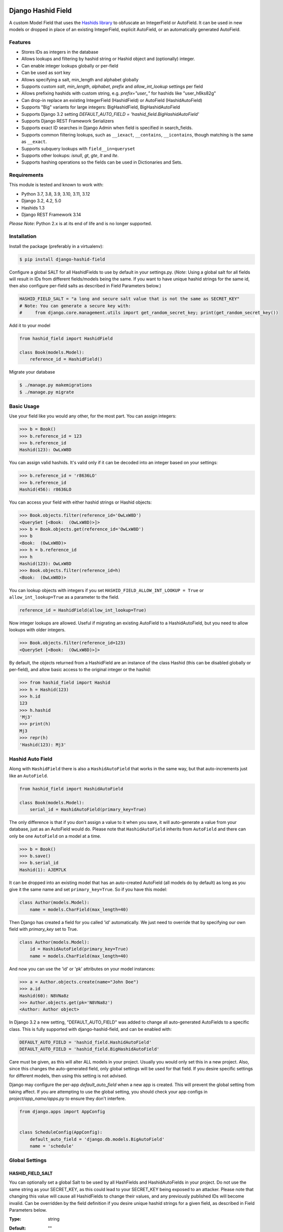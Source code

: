 .. image:: https://github.com/nshafer/django-hashid-field/actions/workflows/tests.yml/badge.svg?branch=master
    :target: https://github.com/nshafer/django-hashid-field/actions/workflows/tests.yml?query=branch%3Amaster
.. image:: https://badge.fury.io/py/django-hashid-field.svg
    :target: https://badge.fury.io/py/django-hashid-field

Django Hashid Field
====================

A custom Model Field that uses the `Hashids <http://hashids.org/>`_ `library <https://pypi.python.org/pypi/hashids/>`_
to obfuscate an IntegerField or AutoField. It can be used in new models or dropped in place of an existing IntegerField,
explicit AutoField, or an automatically generated AutoField.

Features
--------

* Stores IDs as integers in the database
* Allows lookups and filtering by hashid string or Hashid object and (optionally) integer.
* Can enable integer lookups globally or per-field
* Can be used as sort key
* Allows specifying a salt, min_length and alphabet globally
* Supports custom *salt*, *min_length*, *alphabet*, *prefix* and *allow_int_lookup* settings per field
* Allows prefixing hashids with custom string, e.g. `prefix="user_"` for hashids like "user_h6ks82g"
* Can drop-in replace an existing IntegerField (HashidField) or AutoField (HashidAutoField)
* Supports "Big" variants for large integers: BigHashidField, BigHashidAutoField
* Supports Django 3.2 setting `DEFAULT_AUTO_FIELD = 'hashid_field.BigHashidAutoField'`
* Supports Django REST Framework Serializers
* Supports exact ID searches in Django Admin when field is specified in search_fields.
* Supports common filtering lookups, such as ``__iexact``, ``__contains``, ``__icontains``, though matching is the same as ``__exact``.
* Supports subquery lookups with ``field__in=queryset``
* Supports other lookups: `isnull`, `gt`, `gte`, `lt` and `lte`.
* Supports hashing operations so the fields can be used in Dictionaries and Sets.

Requirements
------------

This module is tested and known to work with:

* Python 3.7, 3.8, 3.9, 3.10, 3.11, 3.12
* Django 3.2, 4.2, 5.0
* Hashids 1.3
* Django REST Framework 3.14

*Please Note*: Python 2.x is at its end of life and is no longer supported.

Installation
------------

Install the package (preferably in a virtualenv):

.. code-block:: bash

    $ pip install django-hashid-field

Configure a global SALT for all HashidFields to use by default in your settings.py. (*Note*: Using a global salt for all
fields will result in IDs from different fields/models being the same. If you want to have unique hashid strings for the
same id, then also configure per-field salts as described in Field Parameters below.)

.. code-block:: python

    HASHID_FIELD_SALT = "a long and secure salt value that is not the same as SECRET_KEY"
    # Note: You can generate a secure key with:
    #     from django.core.management.utils import get_random_secret_key; print(get_random_secret_key())

Add it to your model

.. code-block:: python

    from hashid_field import HashidField

    class Book(models.Model):
        reference_id = HashidField()

Migrate your database

.. code-block:: bash

    $ ./manage.py makemigrations
    $ ./manage.py migrate

Basic Usage
-----------

Use your field like you would any other, for the most part. You can assign integers:

.. code-block:: python

    >>> b = Book()
    >>> b.reference_id = 123
    >>> b.reference_id
    Hashid(123): OwLxW8D

You can assign valid hashids. It's valid only if it can be decoded into an integer based on your settings:

.. code-block:: python

    >>> b.reference_id = 'r8636LO'
    >>> b.reference_id
    Hashid(456): r8636LO

You can access your field with either hashid strings or Hashid objects:

.. code-block:: python

    >>> Book.objects.filter(reference_id='OwLxW8D')
    <QuerySet [<Book:  (OwLxW8D)>]>
    >>> b = Book.objects.get(reference_id='OwLxW8D')
    >>> b
    <Book:  (OwLxW8D)>
    >>> h = b.reference_id
    >>> h
    Hashid(123): OwLxW8D
    >>> Book.objects.filter(reference_id=h)
    <Book:  (OwLxW8D)>

You can lookup objects with integers if you set ``HASHID_FIELD_ALLOW_INT_LOOKUP = True`` or ``allow_int_lookup=True``
as a parameter to the field.

.. code-block:: python

    reference_id = HashidField(allow_int_lookup=True)

Now integer lookups are allowed. Useful if migrating an existing AutoField to a HashidAutoField, but you need to allow
lookups with older integers.

.. code-block:: python

    >>> Book.objects.filter(reference_id=123)
    <QuerySet [<Book:  (OwLxW8D)>]>

By default, the objects returned from a HashidField are an instance of the class Hashid (this can be disabled globally
or per-field), and allow basic access to the original integer or the hashid:

.. code-block:: python

    >>> from hashid_field import Hashid
    >>> h = Hashid(123)
    >>> h.id
    123
    >>> h.hashid
    'Mj3'
    >>> print(h)
    Mj3
    >>> repr(h)
    'Hashid(123): Mj3'

Hashid Auto Field
-----------------

Along with ``HashidField`` there is also a ``HashidAutoField`` that works in the same way, but that auto-increments just
like an ``AutoField``.

.. code-block:: python

    from hashid_field import HashidAutoField

    class Book(models.Model):
        serial_id = HashidAutoField(primary_key=True)

The only difference is that if you don't assign a value to it when you save, it will auto-generate a value from your
database, just as an AutoField would do. Please note that ``HashidAutoField`` inherits from ``AutoField`` and there can
only be one ``AutoField`` on a model at a time.

.. code-block:: python

    >>> b = Book()
    >>> b.save()
    >>> b.serial_id
    Hashid(1): AJEM7LK

It can be dropped into an existing model that has an auto-created AutoField (all models do by default) as long as you
give it the same name and set ``primary_key=True``. So if you have this model:

.. code-block:: python

    class Author(models.Model):
        name = models.CharField(max_length=40)

Then Django has created a field for you called 'id' automatically. We just need to override that by specifying our own
field with *primary_key* set to True.

.. code-block:: python

    class Author(models.Model):
        id = HashidAutoField(primary_key=True)
        name = models.CharField(max_length=40)

And now you can use the 'id' or 'pk' attributes on your model instances:

.. code-block:: python

    >>> a = Author.objects.create(name="John Doe")
    >>> a.id
    Hashid(60): N8VNa8z
    >>> Author.objects.get(pk='N8VNa8z')
    <Author: Author object>

In Django 3.2 a new setting, "DEFAULT_AUTO_FIELD" was added to change all auto-generated AutoFields to a specific class.
This is fully supported with django-hashid-field, and can be enabled with:

.. code-block:: python

    DEFAULT_AUTO_FIELD = 'hashid_field.HashidAutoField'
    DEFAULT_AUTO_FIELD = 'hashid_field.BigHashidAutoField'

Care must be given, as this will alter ALL models in your project. Usually you would only set this in a new project.
Also, since this changes the auto-generated field, only global settings will be used for that field. If you desire
specific settings for different models, then using this setting is not advised.

Django may configure the per-app `default_auto_field` when a new app is created. This will prevent the global setting
from taking affect. If you are attempting to use the global setting, you should check your app configs in
`project/app_name/apps.py` to ensure they don't interfere.

.. code-block:: python

    from django.apps import AppConfig


    class ScheduleConfig(AppConfig):
        default_auto_field = 'django.db.models.BigAutoField'
        name = 'schedule'


Global Settings
---------------

HASHID_FIELD_SALT
~~~~~~~~~~~~~~~~~

You can optionally set a global Salt to be used by all HashFields and HashidAutoFields in your project. Do not use the
same string as your SECRET_KEY, as this could lead to your SECRET_KEY being exposed to an attacker.
Please note that changing this value will cause all HashidFields to change their values, and any previously published
IDs will become invalid.
Can be overridden by the field definition if you desire unique hashid strings for a given field, as described in
Field Parameters below.

:Type:    string
:Default: ""
:Note:    The upstream hashids-python library [only considers the first 43 characters of the salt](https://github.com/davidaurelio/hashids-python/issues/43).
:Example:
    .. code-block:: python

        HASHID_FIELD_SALT = "a long and secure salt value that is not the same as SECRET_KEY"

HASHID_FIELD_MIN_LENGTH
~~~~~~~~~~~~~~~~~~~~~~~

Default minimum length for (non-Big) HashidField and AutoHashidField.
It is suggested to use 7 for HashidField and HashidAutoField, so that all possible values
(up to 2147483647) are the same length.

:Type:    integer
:Default: 7
:Example:
    .. code-block:: python

        HASHID_FIELD_MIN_LENGTH = 20

HASHID_FIELD_BIG_MIN_LENGTH
~~~~~~~~~~~~~~~~~~~~~~~~~~~

Default minimum length for BigHashidField and BigHashidAutoField.
It is suggested to use 13 for BigHashidField and BigHashidAutoField, so that all possible values
(up to 9223372036854775807) are the same length.

:Type:    integer
:Default: 13
:Example:
    .. code-block:: python

        HASHID_FIELD_BIG_MIN_LENGTH = 30

HASHID_FIELD_ALPHABET
~~~~~~~~~~~~~~~~~~~~~~~

The default alphabet to use for characters in generated Hashids strings. Must be at least 16 unique characters.

:Type:    string
:Default: "abcdefghijklmnopqrstuvwxyzABCDEFGHIJKLMNOPQRSTUVWXYZ1234567890"
:Example:
    .. code-block:: python

        HASHID_FIELD_ALPHABET = "0123456789abcdef"

HASHID_FIELD_ALLOW_INT_LOOKUP
~~~~~~~~~~~~~~~~~~~~~~~~~~~~~

Allow lookups or fetches of fields using the underlying integer that's stored in the database.
Disabled by default to prevent users from being to do a sequential scan of objects by pulling objects by
integers (1, 2, 3) instead of Hashid strings ("Ba9p1AG", "7V9gk9Z", "wro12zm").
Can be overridden by the field definition.

:Type:    boolean
:Default: False
:Example:
    .. code-block:: python

        HASHID_FIELD_ALLOW_INT_LOOKUP = True

HASHID_FIELD_LOOKUP_EXCEPTION
~~~~~~~~~~~~~~~~~~~~~~~~~~~~~

By default any invalid hashid strings or integer lookups when integer lookups are turned off will result in an
EmptyResultSet being returned. Enable this to instead throw a ValueError exception (similar to the behavior prior to 2.0).

:Type:    boolean
:Default: False
:Example:
    .. code-block:: python

        HASHID_FIELD_LOOKUP_EXCEPTION = True

HASHID_FIELD_ENABLE_HASHID_OBJECT
~~~~~~~~~~~~~~~~~~~~~~~~~~~~~~~~~

The default behavior is to return an instance of the Hashid object (described below) in each instance of your Model.
This makes it possible to get both the integer and hashid version of the field. However, other django modules, serializers,
etc may be confused and not know how to handle a Hashid object, so you can turn them off here. Instead, a string
of the hashid will be returned, and a new attribute with the suffix `_hashid` will be created on each instance with the
Hashid object. So if you have `key = HashidField(...)` then `key_hashid` will be created on each instance.
Can be overriden by the field definition.

:Type:    boolean
:Default: True
:Example:
    .. code-block:: python

        HASHID_FIELD_ENABLE_HASHID_OBJECT = False

HASHID_FIELD_ENABLE_DESCRIPTOR
~~~~~~~~~~~~~~~~~~~~~~~~~~~~~~

By default a Hashid*Field on a model will replace the original value returned from the database with a Descriptor
that attempts to convert values that are set on that field of an instance with a new Hashid object (or string if
ENABLE_HASHID_OBJECT is False), regardless if you set an integer or a valid hashid. For the most part this is
completely invisible and benign, however if you have issues due to this descriptor, you can disable it here, or
on the field, and the raw value will not be replaced with the Descriptor.
Can be overriden by the field definition.


:Type:    boolean
:Default: True
:Example:
    .. code-block:: python

        HASHID_FIELD_ENABLE_DESCRIPTOR = False



Field Parameters
----------------

Besides the standard field options, there are settings you can tweak that are specific to HashidField and
AutoHashidField.

**Please note** that changing any of the values for ``salt``, ``min_length``, ``alphabet`` or ``prefix`` *will* affect
the obfuscation of the integers that are stored in the database, and will change what are considered "valid" hashids.
If you have links or URLs that include your HashidField values, then they will stop working after changing any of these
values. It's highly advised that you don't change any of these settings once you publish any references to your field.

salt
~~~~

Local overridable salt for hashids generated specifically for this field.
Set this to a unique value for each field if you want the IDs for that field to be different to the same IDs
on another field. e.g. so that `book.id = Hashid(5): 0Q8Kg9r` and `author.id = Hashid(5): kp0eq0V`.
Suggestion: `fieldname = HashIdField(salt="modelname_fieldname_" + settings.HASHID_FIELD_SALT)`
See HASHID_FIELD_SALT above.

:Type:    string
:Default: settings.HASHID_FIELD_SALT, ""
:Note:    The upstream hashids-python library [only considers the first 43 characters of the salt](https://github.com/davidaurelio/hashids-python/issues/43).
:Example:
    .. code-block:: python

        reference_id = HashidField(salt="Some salt value")

min_length
~~~~~~~~~~

Generate hashid strings of this minimum length, regardless of the value of the integer that is being encoded.
This defaults to 7 for the field since the maximum IntegerField value can be encoded in 7 characters with
the default *alphabet* setting of 62 characters.

:Type:     int
:Default:  7
:Example:
    .. code-block:: python

        reference_id = HashidField(min_length=15)

alphabet
~~~~~~~~

The set of characters to generate hashids from. Must be at least 16 characters.

:Type:    string of characters
:Default: Hashids.ALPHABET, which is "abcdefghijklmnopqrstuvwxyzABCDEFGHIJKLMNOPQRSTUVWXYZ1234567890"
:Example:
    .. code-block:: python

        # Only use numbers and lower-case letters
        reference_id = HashidField(alphabet="0123456789abcdefghijklmnopqrstuvwxyz")

prefix
~~~~~~

An optional string prefix that will be prepended to all generated hashids. Also affects validation, so only hashids
that have this prefix will be considered correct.

:Type:    String
:Default: ""
:Example:
    .. code-block:: python

        # Including the type of id in the id itself:
        reference_id = HashidField(prefix="order_")

allow_int_lookup
~~~~~~~~~~~~~~~~

Local field override for default global on whether or not integer lookups for this field should be allowed.
See HASHID_FIELD_ALLOW_INT_LOOKUP above.

:Type:    boolean
:Default: settings.HASHID_FIELD_ALLOW_INT_LOOKUP, False
:Example:
    .. code-block:: python

        reference_id = HashidField(allow_int_lookup=True)


enable_hashid_object
~~~~~~~~~~~~~~~~~~~~

Local field override for whether or not to return Hashid objects or plain strings.
Can be safely changed without affecting any existing hashids.
See HASHID_FIELD_ENABLE_HASHID_OBJECT above.

:Type:    boolean
:Default: settings.HASHID_FIELD_ENABLE_HASHID_OBJECT, True
:Example:
    .. code-block:: python

        reference_id = HashidField(enable_hashid_object=False)

enable_descriptor
~~~~~~~~~~~~~~~~~

Local field override for whether or not to use the Descriptor on instances of the field.
Can be safely changed without affecting any existing hashids.
See HASHID_FIELD_ENABLE_DESCRIPTOR above.

:Type:    boolean
:Default: settings.HASHID_FIELD_ENABLE_DESCRIPTOR, True
:Example:
    .. code-block:: python

        reference_id = HashidField(enable_descriptor=False)


Hashid Class
------------

Operations with a HashidField or HashidAutoField return a ``Hashid`` object (unless disabled).
This simple class does the heavy lifting of converting integers and hashid strings back and forth.
There shouldn't be any need to instantiate these manually.

Methods
~~~~~~~

\__init__(value, salt="", min_length=0, alphabet=Hashids.ALPHABET, prefix="", hashids=None):
^^^^^^^^^^^^^^^^^^^^^^^^^^^^^^^^^^^^^^^^^^^^^^^^^^^^^^^^^^^^^^^^^^^^^^^^^^^^^^^^^^^^^^^^^^^^

:value: **REQUIRED** Integer you wish to *encode* or hashid you wish to *decode*
:salt: Salt to use. **Default**: "" (empty string)
:min_length: Minimum length of encoded hashid string. **Default**: 0
:alphabet: The characters to use in the encoded hashid string. **Default**: Hashids.ALPHABET
:prefix: String prefix prepended to hashid strings. **Default**: "" (empty string)
:hashids: Instance of hashids.Hashids to use for encoding/decoding instead of instantiating another.

Read-Only Properties
~~~~~~~~~~~~~~~~~~~~

id
^^

:type: Int
:value: The *decoded* integer

hashid
^^^^^^

:type: String
:value: The *encoded* hashid string

hashids
^^^^^^^

:type: Hashids()
:value: The instance of the Hashids class that is used to *encode* and *decode*

prefix
^^^^^^

:type: String
:value: The prefix prepended to hashid strings


Django REST Framework Integration
=================================

If you wish to use a HashidField or HashidAutoField with a DRF ModelSerializer, there is one extra step that you must
take. Automatic declaration of any Hashid*Fields will result in an ImproperlyConfigured exception being thrown. You
must explicitly declare them in your Serializer, as there is no way for the generated field to know how to work with
a Hashid*Field, specifically what 'salt', 'min_length' and 'alphabet' to use, and can lead to very difficult errors or
behavior to debug, or in the worst case, corruption of your data. Here is an example:

.. code-block:: python

    from rest_framework import serializers
    from hashid_field.rest import HashidSerializerCharField


    class BookSerializer(serializers.ModelSerializer):
        reference_id = HashidSerializerCharField(source_field='library.Book.reference_id')

        class Meta:
            model = Book
            fields = ('id', 'reference_id')


    class AuthorSerializer(serializers.ModelSerializer):
        id = HashidSerializerCharField(source_field='library.Author.id', read_only=True)

        class Meta:
            model = Author
            fields = ('id', 'name')

The ``source_field`` allows the HashidSerializerCharField to copy the 'salt', 'min_length' and 'alphabet' settings from
the given field at ``app_name.model_name.field_name`` so that it can be defined in just one place. Explicit settings are
also possible:

.. code-block:: python

    reference_id = HashidSerializerCharField(salt="a different salt", min_length=10, alphabet="ABCDEFGHIJKLMNOPQRSTUVWXYZ")

If nothing is given, then the field will use the same global settings as a Hashid*Field. It is very important that the
options for the serializer field matches the model field, or else strange errors or data corruption can occur.

HashidSerializerCharField will serialize the value into a Hashids string, but will deserialize either a Hashids string or
integer and save it into the underlying Hashid*Field properly. There is also a HashidSerializerIntegerField that will
serialize the Hashids into an un-encoded integer as well.

Primary Key Related Fields
--------------------------

Any models that have a ForeignKey to another model that uses a Hashid*Field as its Primary Key will need to explicitly
define how the
`PrimaryKeyRelatedField <http://www.django-rest-framework.org/api-guide/relations/#primarykeyrelatedfield>`_
should serialize and deserialize the resulting value using the ``pk_field`` argument. If you don't you will get an error
such as "Hashid(60): N8VNa8z is not JSON serializable". We have to tell DRF how to serialize/deserialize Hashid*Fields.

For the given ``Author`` model defined
above that has an ``id = HashidAutoField(primary_key=True)`` set, your BookSerializer should look like the following.

.. code-block:: python

    from rest_framework import serializers
    from hashid_field.rest import HashidSerializerCharField


    class BookSerializer(serializers.ModelSerializer):
        author = serializers.PrimaryKeyRelatedField(
            pk_field=HashidSerializerCharField(source_field='library.Author.id'),
            read_only=True)

        class Meta:
            model = Book
            fields = ('id', 'author')

Make sure you pass the source field to the HashidSerializer*Field so that it can copy the 'salt', 'min_length' and 'alphabet'
as described above.

This example sets ``read_only=True`` but you can explicitly define a ``queryset`` or override ``get_queryset(self)`` to allow
read-write behavior.

.. code-block:: python

    author = serializers.PrimaryKeyRelatedField(
        pk_field=HashidSerializerCharField(source_field='library.Author.id'),
        queryset=Author.objects.all())

For a ManyToManyField, you must also remember to pass ``many=True`` to the ``PrimaryKeyRelatedField``.


HashidSerializerCharField
-------------------------

Serialize a Hashid\*Field to a Hashids string, de-serialize either a valid Hashids string or integer into a
Hashid\*Field (if allow_int_lookup is enabled.)

Parameters
~~~~~~~~~~

source_field
^^^^^^^^^^^^

A 3-field dotted notation of the source field to load matching 'salt', 'min_length' and 'alphabet' settings from. Must
be in the format of "app_name.model_name.field_name". Example: "library.Book.reference_id".

salt, min_length, alphabet, prefix, allow_int_lookup
^^^^^^^^^^^^^^^^^^^^^^^^^^^^^^^^^^^^^^^^^^^^^^^^^^^^

See `Field Parameters`_


HashidSerializerIntegerField
----------------------------

Serialize a Hashid\*Field to an integer, de-serialize either a valid Hashids string or integer into a
Hashid\*Field. See `HashidSerializerCharField`_ for parameters.

*Please Note*: This field will always serialize to an integer and thus will also de-serialize integers into valid
objects, regardless of the `allow_int_lookup` setting.

Known Issues
============

With Django 5.0, attempting to filter on a field that is a ForeignKey to another model that uses a Hashid*Field as its
primary key will result in an error such as "'Hashid' object is not iterable". The workaround is to specify the exact
field of the related model to filter on. e.g. instead of `list_filter = ['author']` use `list_filter = ['author__name']`.

Development
===========

Here are some rough instructions on how to set up a dev environment to develop this module. Modify as needed. The
sandbox is a django project that uses django-hashid-id, and is useful for developing features with.

- ``git clone https://github.com/nshafer/django-hashid-field.git && cd django-hashid-field``
- ``mkvirtualenv -a . -p /usr/bin/python3 -r sandbox/requirements.txt django-hashid-field``
- ``python setup.py develop``
- ``sandbox/manage.py migrate``
- ``sandbox/manage.py createsuperuser``
- ``sandbox/manage.py loaddata authors books editors``
- ``sandbox/manage.py runserver``
- ``python runtests.py``

For any pull requests, clone the repo and push to it, then create the PR.

To install the latest development version, use:

```
pip install git+https://github.com/nshafer/django-hashid-field.git
```

LICENSE
=======

MIT License. You may use this in commercial and non-commercial projects with proper attribution.
Please see the `LICENSE <https://github.com/nshafer/django-hashid-field/blob/master/LICENSE>`_

